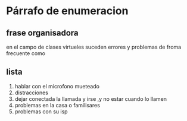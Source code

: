 * Párrafo de enumeracion
** frase organisadora
en el campo de clases virtueles suceden errores  y problemas  de froma frecuente como 
** lista
   1. hablar con el microfono mueteado
   2. distracciones
   3. dejar conectada la llamada y irse ,y no estar cuando lo llamen
   4. problemas en la casa o familisares
   5. problemas con su isp
